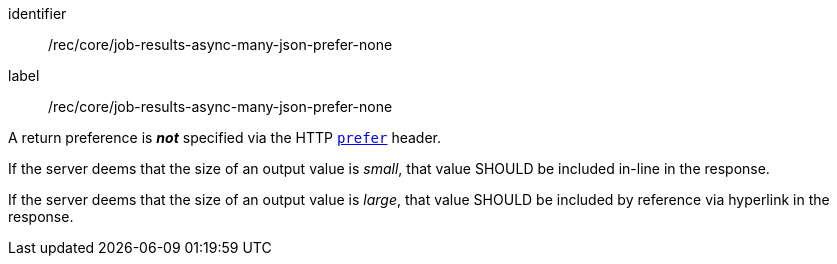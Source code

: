 [[rec_core_job-results-async-many-json-prefer-none]]
[recommendation]
====
[%metadata]
identifier:: /rec/core/job-results-async-many-json-prefer-none
label:: /rec/core/job-results-async-many-json-prefer-none

[.component,class=conditions]
--
A return preference is _**not**_ specified via the HTTP https://datatracker.ietf.org/doc/html/rfc7240#section-4.2[`prefer`] header.
--

[.component,class=part]
--
If the server deems that the size of an output value is _small_, that value SHOULD be included in-line in the response.
--

[.component,class=part]
--
If the server deems that the size of an output value is _large_, that value SHOULD be included by reference via hyperlink in the response.
--
====

